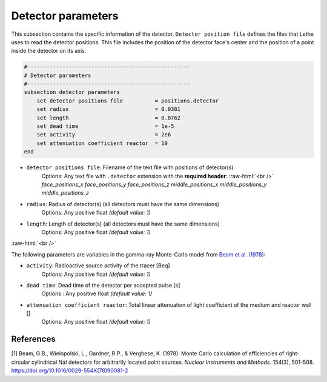 .. role:: raw-html(raw)
    :format: html

Detector parameters
--------------------

This subsection contains the specific information of the detector. ``Detector position file`` defines the files that Lethe uses to read the detector positions. This file includes the position of the detector face's center and the position of a point inside the detector on its axis.

.. code-block:: text

    #---------------------------------------------------
    # Detector parameters
    #---------------------------------------------------
    subsection detector parameters
        set detector positions file          = positions.detector
        set radius                           = 0.0381
        set length                           = 0.0762
        set dead time                        = 1e-5
        set activity                         = 2e6
        set attenuation coefficient reactor  = 10
    end


- ``detector positions file``: Filename of the text file with positions of detector(s)
    Options: Any text file with ``.detector`` extension with the **required header**: :raw-html:`<br />`
    *face_positions_x face_positions_y face_positions_z middle_positions_x middle_positions_y middle_positions_z*
- ``radius``: Radius of detector(s) (all detectors must have the same dimensions)
    Options: Any positive float *(default value: 1)*
- ``length``: Length of detector(s) (all detectors must have the same dimensions)
    Options: Any positive float *(default value: 1)*


:raw-html:`<br />`

The following parameters are variables in the gamma-ray Monte-Carlo model from `Beam et al. (1978) <https://www.sciencedirect.com/science/article/abs/pii/0029554X78900812?via%3Dihub>`_:

- ``activity``: Radioactive source activity of the tracer [Beq]
    Options: Any positive float *(default value: 1)*
- ``dead time``: Dead time of the detector per accepted pulse [s]
    Options : Any positive float *(default value: 1)*
- ``attenuation coefficient reactor``: Total linear attenuation of light coefficient of the medium and reactor wall []
    Options: Any positive float *(default value: 1)*

References
~~~~~~~~~~~

[1] Beam, G.B., Wielopolski, L., Gardner,  R.P., & Verghese, K. (1978). Monte Carlo calculation of efficiencies of right-circular cylindrical NaI detectors for arbitrarily located point sources. *Nuclear Instruments and Methods*. 154(3), 501-508. https://doi.org/10.1016/0029-554X(78)90081-2

